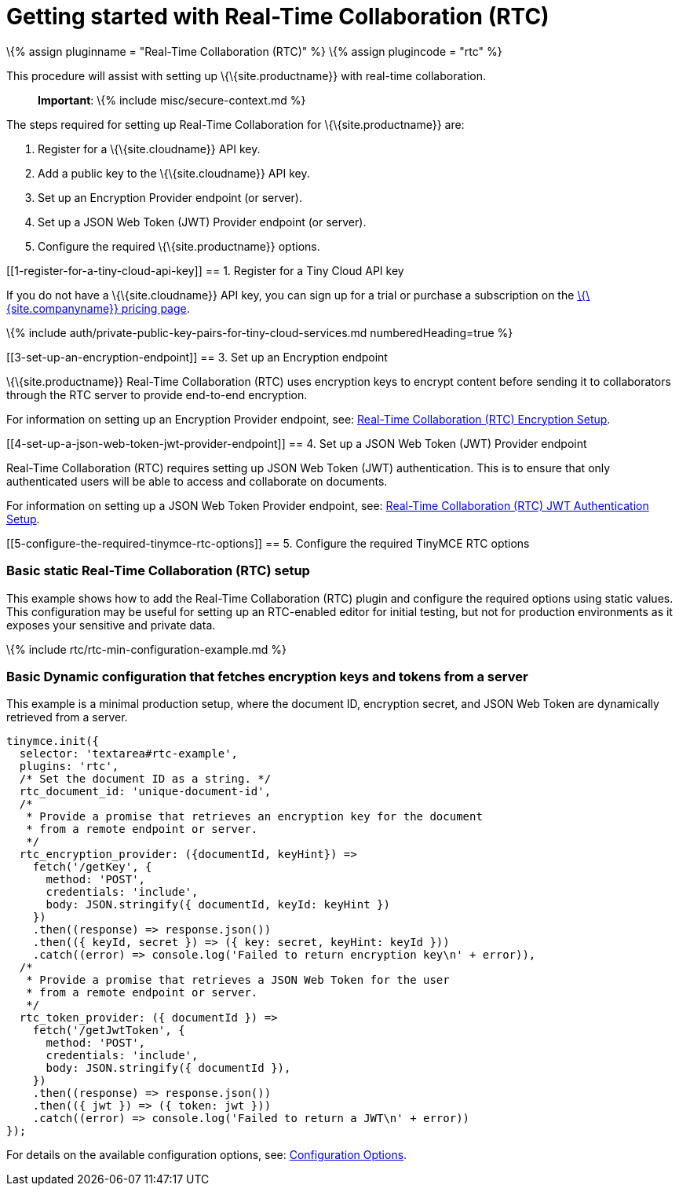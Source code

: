= Getting started with Real-Time Collaboration (RTC)

:title_nav: Getting started with RTC :description: Getting started with RTC :keywords: rtc

\{% assign pluginname = "Real-Time Collaboration (RTC)" %} \{% assign plugincode = "rtc" %}

This procedure will assist with setting up \{\{site.productname}} with real-time collaboration.

____
*Important*: \{% include misc/secure-context.md %}
____

The steps required for setting up Real-Time Collaboration for \{\{site.productname}} are:

[arabic]
. Register for a \{\{site.cloudname}} API key.
. Add a public key to the \{\{site.cloudname}} API key.
. Set up an Encryption Provider endpoint (or server).
. Set up a JSON Web Token (JWT) Provider endpoint (or server).
. Configure the required \{\{site.productname}} options.

[[1-register-for-a-tiny-cloud-api-key]]
== 1. Register for a Tiny Cloud API key

If you do not have a \{\{site.cloudname}} API key, you can sign up for a trial or purchase a subscription on the link:{{site.pricingpage}}/[\{\{site.companyname}} pricing page].

\{% include auth/private-public-key-pairs-for-tiny-cloud-services.md numberedHeading=true %}

[[3-set-up-an-encryption-endpoint]]
== 3. Set up an Encryption endpoint

\{\{site.productname}} Real-Time Collaboration (RTC) uses encryption keys to encrypt content before sending it to collaborators through the RTC server to provide end-to-end encryption.

For information on setting up an Encryption Provider endpoint, see: link:{{site.baseurl}}/plugins-ref/premium/rtc/encryption/[Real-Time Collaboration (RTC) Encryption Setup].

[[4-set-up-a-json-web-token-jwt-provider-endpoint]]
== 4. Set up a JSON Web Token (JWT) Provider endpoint

Real-Time Collaboration (RTC) requires setting up JSON Web Token (JWT) authentication. This is to ensure that only authenticated users will be able to access and collaborate on documents.

For information on setting up a JSON Web Token Provider endpoint, see: link:{{site.baseurl}}/plugins-ref/premium/rtc/jwt-authentication/[Real-Time Collaboration (RTC) JWT Authentication Setup].

[[5-configure-the-required-tinymce-rtc-options]]
== 5. Configure the required TinyMCE RTC options

=== Basic static Real-Time Collaboration (RTC) setup

This example shows how to add the Real-Time Collaboration (RTC) plugin and configure the required options using static values. This configuration may be useful for setting up an RTC-enabled editor for initial testing, but not for production environments as it exposes your sensitive and private data.

\{% include rtc/rtc-min-configuration-example.md %}

=== Basic Dynamic configuration that fetches encryption keys and tokens from a server

This example is a minimal production setup, where the document ID, encryption secret, and JSON Web Token are dynamically retrieved from a server.

[source,js]
----
tinymce.init({
  selector: 'textarea#rtc-example',
  plugins: 'rtc',
  /* Set the document ID as a string. */
  rtc_document_id: 'unique-document-id',
  /*
   * Provide a promise that retrieves an encryption key for the document
   * from a remote endpoint or server.
   */
  rtc_encryption_provider: ({documentId, keyHint}) =>
    fetch('/getKey', {
      method: 'POST',
      credentials: 'include',
      body: JSON.stringify({ documentId, keyId: keyHint })
    })
    .then((response) => response.json())
    .then(({ keyId, secret }) => ({ key: secret, keyHint: keyId }))
    .catch((error) => console.log('Failed to return encryption key\n' + error)),
  /*
   * Provide a promise that retrieves a JSON Web Token for the user
   * from a remote endpoint or server.
   */
  rtc_token_provider: ({ documentId }) =>
    fetch('/getJwtToken', {
      method: 'POST',
      credentials: 'include',
      body: JSON.stringify({ documentId }),
    })
    .then((response) => response.json())
    .then(({ jwt }) => ({ token: jwt }))
    .catch((error) => console.log('Failed to return a JWT\n' + error))
});
----

For details on the available configuration options, see: link:{{site.baseurl}}/plugins-ref/premium/rtc/configuration/[Configuration Options].
